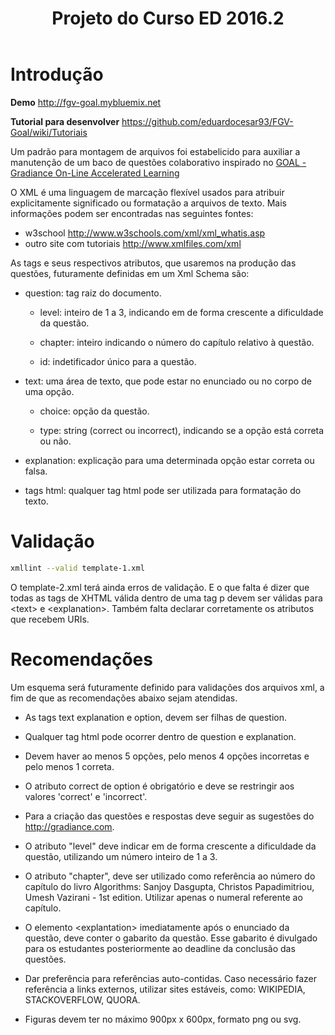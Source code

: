 #+Title: Projeto do Curso ED 2016.2 

* Introdução

*Demo* http://fgv-goal.mybluemix.net

*Tutorial para desenvolver* https://github.com/eduardocesar93/FGV-Goal/wiki/Tutoriais

Um padrão para montagem de arquivos foi estabelicido para auxiliar a
manutenção de um baco de questões colaborativo inspirado no [[http://www.newgradiance.com/downloads/auth-guide.pdf][GOAL -
Gradiance On-Line Accelerated Learning]]

O XML é uma linguagem de marcação flexível usados para atribuir
explicitamente significado ou formatação a arquivos de texto. Mais
informações podem ser encontradas nas seguintes fontes:

- w3school http://www.w3schools.com/xml/xml_whatis.asp
- outro site com tutoriais http://www.xmlfiles.com/xml
 
As tags e seus respectivos atributos, que usaremos na produção das
questões, futuramente definidas em um Xml Schema são:
 
- question: tag raiz do documento.

  - level: inteiro de 1 a 3, indicando em de forma crescente a
    dificuldade da questão.
	
  - chapter: inteiro indicando o número do capítulo relativo à
       questão.
    
  - id: indetificador único para a questão.
	
- text: uma área de texto, que pode estar no enunciado ou no corpo de
  uma opção.
 
  - choice: opção da questão.
 
  - type: string (correct ou incorrect), indicando se a opção está
    correta ou não.
		
- explanation: explicação para uma determinada opção estar correta ou
  falsa.
 
- tags html: qualquer tag html pode ser utilizada para formatação do
     texto.
  
* Validação

#+BEGIN_SRC bash
xmllint --valid template-1.xml
#+END_SRC

O template-2.xml terá ainda erros de validação. E o que falta é dizer
que todas as tags de XHTML válida dentro de uma tag p devem ser
válidas para <text> e <explanation>. Também falta declarar
corretamente os atributos que recebem URIs.

* Recomendações

Um esquema será futuramente definido para validações dos arquivos xml,
a fim de que as recomendações abaixo sejam atendidas.

- As tags text explanation e option, devem ser filhas de question.
 
- Qualquer tag html pode ocorrer dentro de question e explanation.
 
- Devem haver ao menos 5 opções, pelo menos 4 opções incorretas e pelo
  menos 1 correta.
 
- O atributo correct de option é obrigatório e deve se restringir aos
  valores 'correct' e 'incorrect'.
 
- Para a criação das questões e respostas deve seguir as sugestões do
  http://gradiance.com.

- O atributo "level" deve indicar em de forma crescente a dificuldade
  da questão, utilizando um número inteiro de 1 a 3.

- O atributo "chapter", deve ser utilizado como referência ao número
  do capítulo do livro Algorithms: Sanjoy Dasgupta, Christos
  Papadimitriou, Umesh Vazirani - 1st edition. Utilizar apenas o
  numeral referente ao capítulo.

- O elemento <explantation> imediatamente após o enunciado da questão,
  deve conter o gabarito da questão. Esse gabarito é divulgado para os
  estudantes posteriormente ao deadline da conclusão das questões.

- Dar preferência para referências auto-contidas. Caso necessário
  fazer referência a links externos, utilizar sites estáveis, como:
  WIKIPEDIA, STACKOVERFLOW, QUORA.

- Figuras devem ter no máximo 900px x 600px, formato png ou svg.
